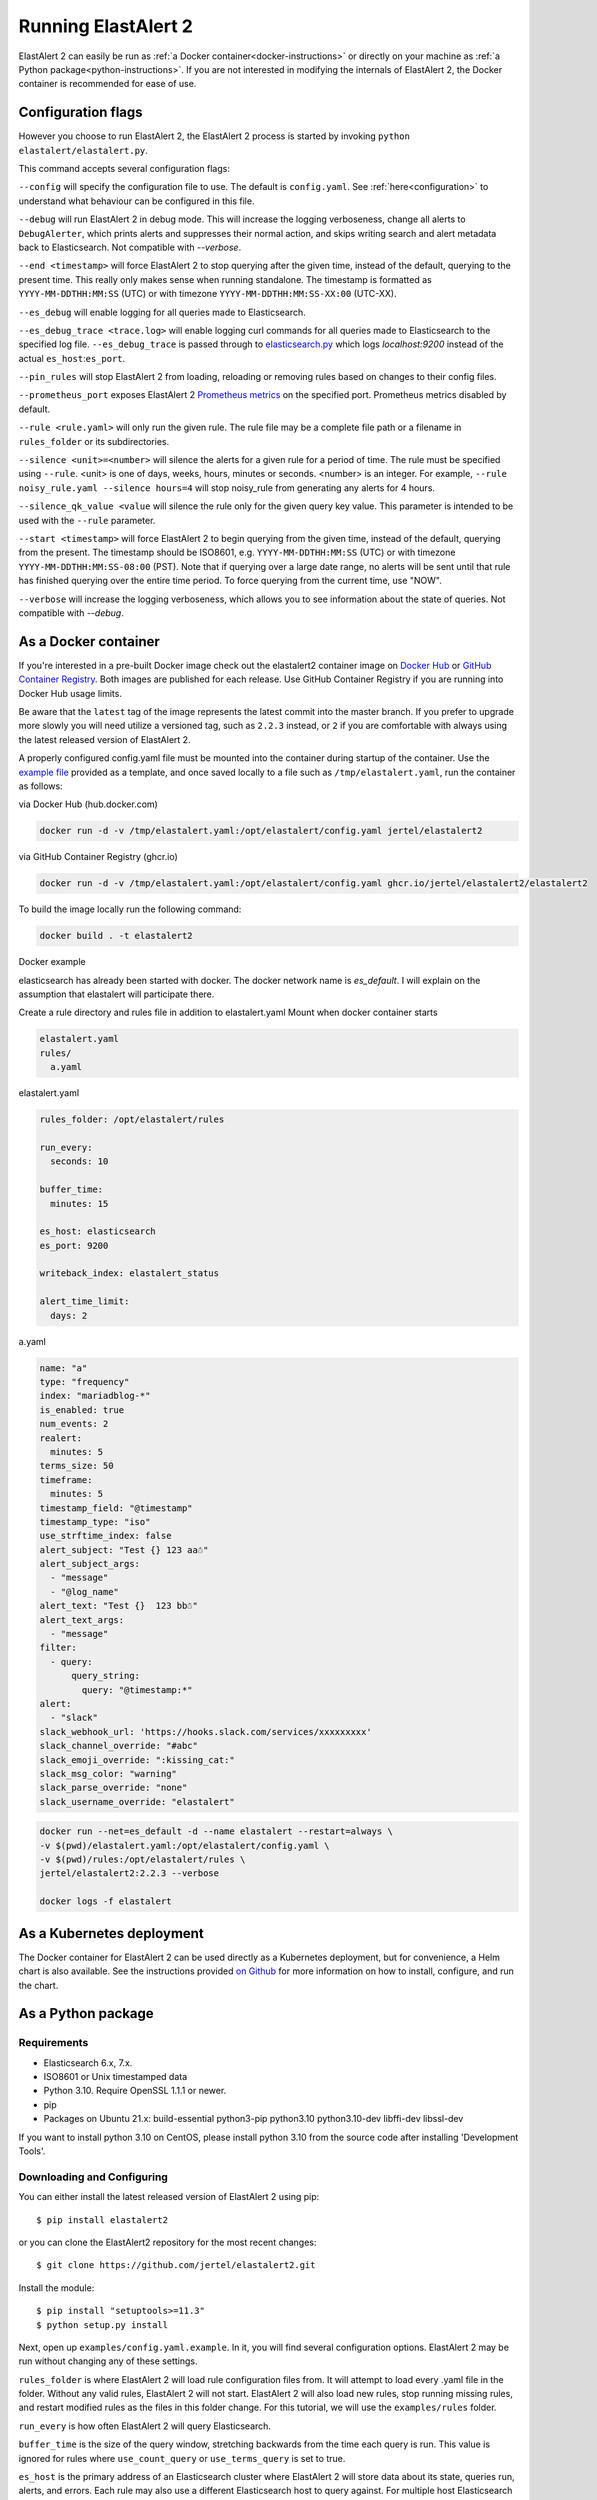 .. _tutorial:

Running ElastAlert 2
********************

ElastAlert 2 can easily be run as :ref:`a Docker container<docker-instructions>`
or directly on your machine as :ref:`a Python package<python-instructions>`.
If you are not interested in modifying the internals of  ElastAlert 2, the Docker
container is recommended for ease of use.

.. _elastalert-arguments:

Configuration flags
===================

However you choose to run ElastAlert 2, the ElastAlert 2 process is started by invoking
``python elastalert/elastalert.py``.

This command accepts several configuration flags:

``--config`` will specify the configuration file to use. The default is
``config.yaml``. See :ref:`here<configuration>` to understand what behaviour
can be configured in this file.

``--debug`` will run ElastAlert 2 in debug mode. This will increase the logging
verboseness, change all alerts to ``DebugAlerter``, which prints alerts and
suppresses their normal action, and skips writing search and alert metadata back
to Elasticsearch. Not compatible with `--verbose`.

``--end <timestamp>`` will force ElastAlert 2 to stop querying after the given
time, instead of the default, querying to the present time. This really only
makes sense when running standalone. The timestamp is formatted as
``YYYY-MM-DDTHH:MM:SS`` (UTC) or with timezone ``YYYY-MM-DDTHH:MM:SS-XX:00``
(UTC-XX).

``--es_debug`` will enable logging for all queries made to Elasticsearch.

``--es_debug_trace <trace.log>`` will enable logging curl commands for all
queries made to Elasticsearch to the specified log file. ``--es_debug_trace`` is
passed through to `elasticsearch.py
<http://elasticsearch-py.readthedocs.io/en/master/index.html#logging>`_ which
logs `localhost:9200` instead of the actual ``es_host``:``es_port``.

``--pin_rules`` will stop ElastAlert 2 from loading, reloading or removing rules
based on changes to their config files.

``--prometheus_port`` exposes ElastAlert 2 `Prometheus metrics <https://elastalert2.readthedocs.io/en/latest/recipes/exposing_rule_metrics.html>`_ on the specified
port. Prometheus metrics disabled by default.

``--rule <rule.yaml>`` will only run the given rule. The rule file may be a
complete file path or a filename in ``rules_folder`` or its subdirectories.

``--silence <unit>=<number>`` will silence the alerts for a given rule for a
period of time. The rule must be specified using ``--rule``. <unit> is one of
days, weeks, hours, minutes or seconds. <number> is an integer. For example,
``--rule noisy_rule.yaml --silence hours=4`` will stop noisy_rule from
generating any alerts for 4 hours.

``--silence_qk_value <value`` will silence the rule only for the given 
query key value. This parameter is intended to be used with the ``--rule`` 
parameter.

``--start <timestamp>`` will force ElastAlert 2 to begin querying from the given
time, instead of the default, querying from the present. The timestamp should be
ISO8601, e.g.  ``YYYY-MM-DDTHH:MM:SS`` (UTC) or with timezone
``YYYY-MM-DDTHH:MM:SS-08:00`` (PST). Note that if querying over a large date
range, no alerts will be sent until that rule has finished querying over the
entire time period. To force querying from the current time, use "NOW".

``--verbose`` will increase the logging verboseness, which allows you to see
information about the state of queries. Not compatible with `--debug`.

.. _docker-instructions:

As a Docker container
=====================

If you're interested in a pre-built Docker image check out the
elastalert2 container image on `Docker Hub <https://hub.docker.com/r/jertel/elastalert2>`_ or `GitHub Container Registry <https://github.com/jertel/elastalert2/pkgs/container/elastalert2%2Felastalert2>`_. Both images are published for each release. Use GitHub Container Registry if you are running into Docker Hub usage limits.

Be aware that the ``latest`` tag of the image represents the latest commit into
the master branch. If you prefer to upgrade more slowly you will need utilize a
versioned tag, such as ``2.2.3`` instead, or ``2`` if you are comfortable with
always using the latest released version of ElastAlert 2.

A properly configured config.yaml file must be mounted into the container during
startup of the container. Use the `example file
<https://github.com/jertel/elastalert2/blob/master/examples/config.yaml.example>`_
provided as a template, and once saved locally to a file such as
``/tmp/elastalert.yaml``, run the container as follows:

via Docker Hub (hub.docker.com)

.. code-block::

    docker run -d -v /tmp/elastalert.yaml:/opt/elastalert/config.yaml jertel/elastalert2

via GitHub Container Registry (ghcr.io)

.. code-block::

    docker run -d -v /tmp/elastalert.yaml:/opt/elastalert/config.yaml ghcr.io/jertel/elastalert2/elastalert2

To build the image locally run the following command:

.. code-block::

    docker build . -t elastalert2

.. _kubernetes-instructions:

Docker example

elasticsearch has already been started with docker. 
The docker network name is `es_default`. 
I will explain on the assumption that elastalert will participate there.

Create a rule directory and rules file in addition to elastalert.yaml
Mount when docker container starts

.. code-block::

    elastalert.yaml
    rules/
      a.yaml

elastalert.yaml

.. code-block::

    rules_folder: /opt/elastalert/rules

    run_every:
      seconds: 10

    buffer_time:
      minutes: 15

    es_host: elasticsearch
    es_port: 9200

    writeback_index: elastalert_status

    alert_time_limit:
      days: 2

a.yaml

.. code-block::

    name: "a"
    type: "frequency"
    index: "mariadblog-*"
    is_enabled: true
    num_events: 2
    realert:
      minutes: 5
    terms_size: 50
    timeframe:
      minutes: 5
    timestamp_field: "@timestamp"
    timestamp_type: "iso"
    use_strftime_index: false
    alert_subject: "Test {} 123 aa☃"
    alert_subject_args:
      - "message"
      - "@log_name"
    alert_text: "Test {}  123 bb☃"
    alert_text_args:
      - "message"
    filter:
      - query:
          query_string:
            query: "@timestamp:*"
    alert:
      - "slack"
    slack_webhook_url: 'https://hooks.slack.com/services/xxxxxxxxx'
    slack_channel_override: "#abc"
    slack_emoji_override: ":kissing_cat:"
    slack_msg_color: "warning"
    slack_parse_override: "none"
    slack_username_override: "elastalert"

.. code-block::

    docker run --net=es_default -d --name elastalert --restart=always \
    -v $(pwd)/elastalert.yaml:/opt/elastalert/config.yaml \
    -v $(pwd)/rules:/opt/elastalert/rules \
    jertel/elastalert2:2.2.3 --verbose

    docker logs -f elastalert

As a Kubernetes deployment
==========================

The Docker container for ElastAlert 2 can be used directly as a Kubernetes
deployment, but for convenience, a Helm chart is also available. See the
instructions provided `on Github
<https://github.com/jertel/elastalert2/blob/master/chart/elastalert2/README.md>`_
for more information on how to install, configure, and run the chart.

.. _python-instructions:

As a Python package
===================

Requirements
------------

- Elasticsearch 6.x, 7.x.
- ISO8601 or Unix timestamped data
- Python 3.10. Require OpenSSL 1.1.1 or newer.
- pip
- Packages on Ubuntu 21.x: build-essential python3-pip python3.10 python3.10-dev libffi-dev libssl-dev

If you want to install python 3.10 on CentOS, please install python 3.10 from the source code after installing 'Development Tools'.

Downloading and Configuring
---------------------------

You can either install the latest released version of ElastAlert 2 using pip::

    $ pip install elastalert2

or you can clone the ElastAlert2 repository for the most recent changes::

    $ git clone https://github.com/jertel/elastalert2.git

Install the module::

    $ pip install "setuptools>=11.3"
    $ python setup.py install

Next, open up ``examples/config.yaml.example``. In it, you will find several configuration
options. ElastAlert 2 may be run without changing any of these settings.

``rules_folder`` is where ElastAlert 2 will load rule configuration files from. It
will attempt to load every .yaml file in the folder. Without any valid rules,
ElastAlert 2 will not start. ElastAlert 2 will also load new rules, stop running
missing rules, and restart modified rules as the files in this folder change.
For this tutorial, we will use the ``examples/rules`` folder.

``run_every`` is how often ElastAlert 2 will query Elasticsearch.

``buffer_time`` is the size of the query window, stretching backwards from the
time each query is run. This value is ignored for rules where
``use_count_query`` or ``use_terms_query`` is set to true.

``es_host`` is the primary address of an Elasticsearch cluster where ElastAlert 2 will
store data about its state, queries run, alerts, and errors. Each rule may also
use a different Elasticsearch host to query against. For multiple host Elasticsearch 
clusters see ``es_hosts`` parameter.

``es_port`` is the port corresponding to ``es_host``.

``es_hosts`` is the list of addresses of the nodes of the Elasticsearch cluster. This
parameter can be used for high availability purposes, but the primary host must also
be specified in the ``es_host`` parameter. The ``es_hosts`` parameter can be overridden 
within each rule. This value can be specified as ``host:port`` if overriding the default 
port.

``use_ssl``: Optional; whether or not to connect to ``es_host`` using TLS; set
to ``True`` or ``False``.

``verify_certs``: Optional; whether or not to verify TLS certificates; set to
``True`` or ``False``. The default is ``True``

``ssl_show_warn``: Optional; suppress TLS and certificate related warnings; set
to ``True`` or ``False``. The default is ``True``.

``client_cert``: Optional; path to a PEM certificate to use as the client
certificate

``client_key``: Optional; path to a private key file to use as the client key

``ca_certs``: Optional; path to a CA cert bundle to use to verify SSL
connections

``es_username``: Optional; basic-auth username for connecting to ``es_host``.

``es_password``: Optional; basic-auth password for connecting to ``es_host``.

``es_bearer``: Optional; bearer token authorization for connecting to
``es_host``. If bearer token is specified, login and password are ignored.

``es_url_prefix``: Optional; URL prefix for the Elasticsearch endpoint.

``statsd_instance_tag``: Optional; prefix for statsd metrics.

``statsd_host``: Optional; statsd host.

``es_send_get_body_as``: Optional; Method for querying Elasticsearch - ``GET``,
``POST`` or ``source``. The default is ``GET``

``writeback_index`` is the name of the index in which ElastAlert 2 will store
data. We will create this index later.

``alert_time_limit`` is the retry window for failed alerts.

Save the file as ``config.yaml``

Setting Up Elasticsearch
------------------------

ElastAlert 2 saves information and metadata about its queries and its alerts back
to Elasticsearch. This is useful for auditing, debugging, and it allows
ElastAlert 2 to restart and resume exactly where it left off. This is not required
for ElastAlert 2 to run, but highly recommended.

First, we need to create an index for ElastAlert 2 to write to by running
``elastalert-create-index`` and following the instructions. Note that this manual 
step is only needed by users that run ElastAlert 2 directly on the host, whereas 
container users will automatically see these indexes created on startup.::

    $ elastalert-create-index
    New index name (Default elastalert_status)
    Name of existing index to copy (Default None)
    New index elastalert_status created
    Done!

For information about what data will go here, see :ref:`ElastAlert 2 Metadata
Index <metadata>`.

Creating a Rule
---------------

Each rule defines a query to perform, parameters on what triggers a match, and a
list of alerts to fire for each match. We are going to use
``examples/rules/example_frequency.yaml`` as a template::

    # From examples/rules/example_frequency.yaml
    es_host: elasticsearch.example.com
    es_port: 14900
    name: Example rule
    type: frequency
    index: logstash-*
    num_events: 50
    timeframe:
      hours: 4
    filter:
    - term:
        some_field: "some_value"
    alert:
    - "email"
    email:
    - "elastalert@example.com"

``es_host`` and ``es_port`` should point to the Elasticsearch cluster we want to
query.

``name`` is the unique name for this rule. ElastAlert 2 will not start if two
rules share the same name.

``type``: Each rule has a different type which may take different parameters.
The ``frequency`` type means "Alert when more than ``num_events`` occur within
``timeframe``." For information other types, see :ref:`Rule types <ruletypes>`.

``index``: The name of the index(es) to query. If you are using Logstash, by
default the indexes will match ``"logstash-*"``.

``num_events``: This parameter is specific to ``frequency`` type and is the
threshold for when an alert is triggered.

``timeframe`` is the time period in which ``num_events`` must occur.

``filter`` is a list of Elasticsearch filters that are used to filter results.
Here we have a single term filter for documents with ``some_field`` matching
``some_value``. See :ref:`Writing Filters For Rules <writingfilters>` for more
information. If no filters are desired, it should be specified as an empty list:
``filter: []``

``alert`` is a list of alerts to run on each match. For more information on
alert types, see :ref:`Alerts <alerts>`. The email alert requires an SMTP server
for sending mail. By default, it will attempt to use localhost. This can be
changed with the ``smtp_host`` option.

``email`` is a list of addresses to which alerts will be sent.

There are many other optional configuration options, see :ref:`Common
configuration options <commonconfig>`.

All documents must have a timestamp field. ElastAlert 2 will try to use
``@timestamp`` by default, but this can be changed with the ``timestamp_field``
option. By default, ElastAlert 2 uses ISO8601 timestamps, though unix timestamps
are supported by setting ``timestamp_type``.

As is, this rule means "Send an email to elastalert@example.com when there are
more than 50 documents with ``some_field == some_value`` within a 4 hour
period."

Testing Your Rule
-----------------

Running the ``elastalert-test-rule`` tool will test that your config file
successfully loads and run it in debug mode over the last 24 hours::

    $ elastalert-test-rule examples/rules/example_frequency.yaml

If you want to specify a configuration file to use, you can run it with the
config flag::

    $ elastalert-test-rule --config <path-to-config-file> examples/rules/example_frequency.yaml

The configuration preferences will be loaded as follows:
    1. Configurations specified in the yaml file.
    2. Configurations specified in the config file, if specified.
    3. Default configurations, for the tool to run.

See :ref:`the testing section for more details <testing>`

Running ElastAlert 2
--------------------

There are two ways of invoking ElastAlert 2. As a daemon, through Supervisor
(http://supervisord.org/), or directly with Python. For easier debugging
purposes in this tutorial, we will invoke it directly::

    $ python -m elastalert.elastalert --verbose --rule example_frequency.yaml  # or use the entry point: elastalert --verbose --rule ...
    No handlers could be found for logger "Elasticsearch"
    INFO:root:Queried rule Example rule from 1-15 14:22 PST to 1-15 15:07 PST: 5 hits
    INFO:Elasticsearch:POST http://elasticsearch.example.com:14900/elastalert_status/elastalert_status?op_type=create [status:201 request:0.025s]
    INFO:root:Ran Example rule from 1-15 14:22 PST to 1-15 15:07 PST: 5 query hits (0 already seen), 0 matches, 0 alerts sent
    INFO:root:Sleeping for 297 seconds

ElastAlert 2 uses the python logging system and ``--verbose`` sets it to display
INFO level messages. ``--rule example_frequency.yaml`` specifies the rule to
run, otherwise ElastAlert 2 will attempt to load the other rules in the
``examples/rules`` folder.

Let's break down the response to see what's happening.

``Queried rule Example rule from 1-15 14:22 PST to 1-15 15:07 PST: 5 hits``

ElastAlert 2 periodically queries the most recent ``buffer_time`` (default 45
minutes) for data matching the filters. Here we see that it matched 5 hits:

.. code-block::

    POST http://elasticsearch.example.com:14900/elastalert_status/elastalert_status?op_type=create [status:201 request:0.025s]

This line showing that ElastAlert 2 uploaded a document to the elastalert_status
index with information about the query it just made:

.. code-block::

    Ran Example rule from 1-15 14:22 PST to 1-15 15:07 PST: 5 query hits (0 already seen), 0 matches, 0 alerts sent

The line means ElastAlert 2 has finished processing the rule. For large time
periods, sometimes multiple queries may be run, but their data will be processed
together. ``query hits`` is the number of documents that are downloaded from
Elasticsearch, ``already seen`` refers to documents that were already counted in
a previous overlapping query and will be ignored, ``matches`` is the number of
matches the rule type outputted, and ``alerts sent`` is the number of alerts
actually sent. This may differ from ``matches`` because of options like
``realert`` and ``aggregation`` or because of an error.

``Sleeping for 297 seconds``

The default ``run_every`` is 5 minutes, meaning ElastAlert 2 will sleep until 5
minutes have elapsed from the last cycle before running queries for each rule
again with time ranges shifted forward 5 minutes.

Say, over the next 297 seconds, 46 more matching documents were added to
Elasticsearch::


    INFO:root:Queried rule Example rule from 1-15 14:27 PST to 1-15 15:12 PST: 51 hits
    ...
    INFO:root:Sent email to ['elastalert@example.com']
    ...
    INFO:root:Ran Example rule from 1-15 14:27 PST to 1-15 15:12 PST: 51 query hits, 1 matches, 1 alerts sent

The body of the email will contain something like::

    Example rule

    At least 50 events occurred between 1-15 11:12 PST and 1-15 15:12 PST

    @timestamp: 2015-01-15T15:12:00-08:00

If an error occurred, such as an unreachable SMTP server, you may see:

.. code-block::

    ERROR:root:Error while running alert email: Error connecting to SMTP host: [Errno 61] Connection refused


Note that if you stop ElastAlert 2 and then run it again later, it will look up
``elastalert_status`` and begin querying at the end time of the last query. This
is to prevent duplication or skipping of alerts if ElastAlert 2 is restarted.

By using the ``--debug`` flag instead of ``--verbose``, the body of email will
instead be logged and the email will not be sent. In addition, the queries will
not be saved to ``elastalert_status``.

Disabling a Rule
----------------

To stop a rule from executing, add or adjust the `is_enabled` option inside the
rule's YAML file to `false`. When ElastAlert 2 reloads the rules it will detect
that the rule has been disabled and prevent it from executing. The rule reload
interval defaults to 5 minutes but can be adjusted via the `run_every`
configuration option.

Optionally, once a rule has been disabled it is safe to remove the rule file, if
there is no intention of re-activating the rule. However, be aware that removing
a rule file without first disabling it will _not_ disable the rule!

